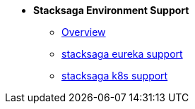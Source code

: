 * [.green]*Stacksaga Environment Support*
** xref:stacksaga-service-discovery-support:overview/stacksaga-environment-support.adoc[Overview]
** xref:eureka-support/stacksaga-eureka-support.adoc[stacksaga eureka support]
** xref:k8s-support/stacksaga_in_kubernetes.adoc[stacksaga k8s support]
